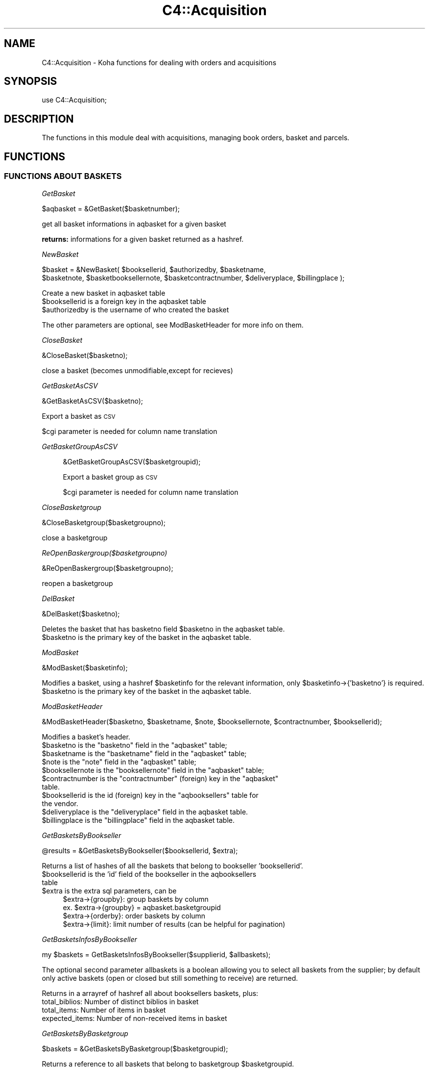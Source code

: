 .\" Automatically generated by Pod::Man 2.25 (Pod::Simple 3.16)
.\"
.\" Standard preamble:
.\" ========================================================================
.de Sp \" Vertical space (when we can't use .PP)
.if t .sp .5v
.if n .sp
..
.de Vb \" Begin verbatim text
.ft CW
.nf
.ne \\$1
..
.de Ve \" End verbatim text
.ft R
.fi
..
.\" Set up some character translations and predefined strings.  \*(-- will
.\" give an unbreakable dash, \*(PI will give pi, \*(L" will give a left
.\" double quote, and \*(R" will give a right double quote.  \*(C+ will
.\" give a nicer C++.  Capital omega is used to do unbreakable dashes and
.\" therefore won't be available.  \*(C` and \*(C' expand to `' in nroff,
.\" nothing in troff, for use with C<>.
.tr \(*W-
.ds C+ C\v'-.1v'\h'-1p'\s-2+\h'-1p'+\s0\v'.1v'\h'-1p'
.ie n \{\
.    ds -- \(*W-
.    ds PI pi
.    if (\n(.H=4u)&(1m=24u) .ds -- \(*W\h'-12u'\(*W\h'-12u'-\" diablo 10 pitch
.    if (\n(.H=4u)&(1m=20u) .ds -- \(*W\h'-12u'\(*W\h'-8u'-\"  diablo 12 pitch
.    ds L" ""
.    ds R" ""
.    ds C` ""
.    ds C' ""
'br\}
.el\{\
.    ds -- \|\(em\|
.    ds PI \(*p
.    ds L" ``
.    ds R" ''
'br\}
.\"
.\" Escape single quotes in literal strings from groff's Unicode transform.
.ie \n(.g .ds Aq \(aq
.el       .ds Aq '
.\"
.\" If the F register is turned on, we'll generate index entries on stderr for
.\" titles (.TH), headers (.SH), subsections (.SS), items (.Ip), and index
.\" entries marked with X<> in POD.  Of course, you'll have to process the
.\" output yourself in some meaningful fashion.
.ie \nF \{\
.    de IX
.    tm Index:\\$1\t\\n%\t"\\$2"
..
.    nr % 0
.    rr F
.\}
.el \{\
.    de IX
..
.\}
.\"
.\" Accent mark definitions (@(#)ms.acc 1.5 88/02/08 SMI; from UCB 4.2).
.\" Fear.  Run.  Save yourself.  No user-serviceable parts.
.    \" fudge factors for nroff and troff
.if n \{\
.    ds #H 0
.    ds #V .8m
.    ds #F .3m
.    ds #[ \f1
.    ds #] \fP
.\}
.if t \{\
.    ds #H ((1u-(\\\\n(.fu%2u))*.13m)
.    ds #V .6m
.    ds #F 0
.    ds #[ \&
.    ds #] \&
.\}
.    \" simple accents for nroff and troff
.if n \{\
.    ds ' \&
.    ds ` \&
.    ds ^ \&
.    ds , \&
.    ds ~ ~
.    ds /
.\}
.if t \{\
.    ds ' \\k:\h'-(\\n(.wu*8/10-\*(#H)'\'\h"|\\n:u"
.    ds ` \\k:\h'-(\\n(.wu*8/10-\*(#H)'\`\h'|\\n:u'
.    ds ^ \\k:\h'-(\\n(.wu*10/11-\*(#H)'^\h'|\\n:u'
.    ds , \\k:\h'-(\\n(.wu*8/10)',\h'|\\n:u'
.    ds ~ \\k:\h'-(\\n(.wu-\*(#H-.1m)'~\h'|\\n:u'
.    ds / \\k:\h'-(\\n(.wu*8/10-\*(#H)'\z\(sl\h'|\\n:u'
.\}
.    \" troff and (daisy-wheel) nroff accents
.ds : \\k:\h'-(\\n(.wu*8/10-\*(#H+.1m+\*(#F)'\v'-\*(#V'\z.\h'.2m+\*(#F'.\h'|\\n:u'\v'\*(#V'
.ds 8 \h'\*(#H'\(*b\h'-\*(#H'
.ds o \\k:\h'-(\\n(.wu+\w'\(de'u-\*(#H)/2u'\v'-.3n'\*(#[\z\(de\v'.3n'\h'|\\n:u'\*(#]
.ds d- \h'\*(#H'\(pd\h'-\w'~'u'\v'-.25m'\f2\(hy\fP\v'.25m'\h'-\*(#H'
.ds D- D\\k:\h'-\w'D'u'\v'-.11m'\z\(hy\v'.11m'\h'|\\n:u'
.ds th \*(#[\v'.3m'\s+1I\s-1\v'-.3m'\h'-(\w'I'u*2/3)'\s-1o\s+1\*(#]
.ds Th \*(#[\s+2I\s-2\h'-\w'I'u*3/5'\v'-.3m'o\v'.3m'\*(#]
.ds ae a\h'-(\w'a'u*4/10)'e
.ds Ae A\h'-(\w'A'u*4/10)'E
.    \" corrections for vroff
.if v .ds ~ \\k:\h'-(\\n(.wu*9/10-\*(#H)'\s-2\u~\d\s+2\h'|\\n:u'
.if v .ds ^ \\k:\h'-(\\n(.wu*10/11-\*(#H)'\v'-.4m'^\v'.4m'\h'|\\n:u'
.    \" for low resolution devices (crt and lpr)
.if \n(.H>23 .if \n(.V>19 \
\{\
.    ds : e
.    ds 8 ss
.    ds o a
.    ds d- d\h'-1'\(ga
.    ds D- D\h'-1'\(hy
.    ds th \o'bp'
.    ds Th \o'LP'
.    ds ae ae
.    ds Ae AE
.\}
.rm #[ #] #H #V #F C
.\" ========================================================================
.\"
.IX Title "C4::Acquisition 3pm"
.TH C4::Acquisition 3pm "2013-12-04" "perl v5.14.2" "User Contributed Perl Documentation"
.\" For nroff, turn off justification.  Always turn off hyphenation; it makes
.\" way too many mistakes in technical documents.
.if n .ad l
.nh
.SH "NAME"
C4::Acquisition \- Koha functions for dealing with orders and acquisitions
.SH "SYNOPSIS"
.IX Header "SYNOPSIS"
use C4::Acquisition;
.SH "DESCRIPTION"
.IX Header "DESCRIPTION"
The functions in this module deal with acquisitions, managing book
orders, basket and parcels.
.SH "FUNCTIONS"
.IX Header "FUNCTIONS"
.SS "\s-1FUNCTIONS\s0 \s-1ABOUT\s0 \s-1BASKETS\s0"
.IX Subsection "FUNCTIONS ABOUT BASKETS"
\fIGetBasket\fR
.IX Subsection "GetBasket"
.PP
.Vb 1
\&  $aqbasket = &GetBasket($basketnumber);
.Ve
.PP
get all basket informations in aqbasket for a given basket
.PP
\&\fBreturns:\fR informations for a given basket returned as a hashref.
.PP
\fINewBasket\fR
.IX Subsection "NewBasket"
.PP
.Vb 2
\&  $basket = &NewBasket( $booksellerid, $authorizedby, $basketname, 
\&      $basketnote, $basketbooksellernote, $basketcontractnumber, $deliveryplace, $billingplace );
.Ve
.PP
Create a new basket in aqbasket table
.ie n .IP "$booksellerid is a foreign key in the aqbasket table" 4
.el .IP "\f(CW$booksellerid\fR is a foreign key in the aqbasket table" 4
.IX Item "$booksellerid is a foreign key in the aqbasket table"
.PD 0
.ie n .IP "$authorizedby is the username of who created the basket" 4
.el .IP "\f(CW$authorizedby\fR is the username of who created the basket" 4
.IX Item "$authorizedby is the username of who created the basket"
.PD
.PP
The other parameters are optional, see ModBasketHeader for more info on them.
.PP
\fICloseBasket\fR
.IX Subsection "CloseBasket"
.PP
.Vb 1
\&  &CloseBasket($basketno);
.Ve
.PP
close a basket (becomes unmodifiable,except for recieves)
.PP
\fIGetBasketAsCSV\fR
.IX Subsection "GetBasketAsCSV"
.PP
.Vb 1
\&  &GetBasketAsCSV($basketno);
.Ve
.PP
Export a basket as \s-1CSV\s0
.PP
\&\f(CW$cgi\fR parameter is needed for column name translation
.PP
\fIGetBasketGroupAsCSV\fR
.IX Subsection "GetBasketGroupAsCSV"
.Sp
.RS 4
&GetBasketGroupAsCSV($basketgroupid);
.Sp
Export a basket group as \s-1CSV\s0
.Sp
\&\f(CW$cgi\fR parameter is needed for column name translation
.RE
.PP
\fICloseBasketgroup\fR
.IX Subsection "CloseBasketgroup"
.PP
.Vb 1
\&  &CloseBasketgroup($basketgroupno);
.Ve
.PP
close a basketgroup
.PP
\fIReOpenBaskergroup($basketgroupno)\fR
.IX Subsection "ReOpenBaskergroup($basketgroupno)"
.PP
.Vb 1
\&  &ReOpenBaskergroup($basketgroupno);
.Ve
.PP
reopen a basketgroup
.PP
\fIDelBasket\fR
.IX Subsection "DelBasket"
.PP
.Vb 1
\&  &DelBasket($basketno);
.Ve
.PP
Deletes the basket that has basketno field \f(CW$basketno\fR in the aqbasket table.
.ie n .IP "$basketno is the primary key of the basket in the aqbasket table." 4
.el .IP "\f(CW$basketno\fR is the primary key of the basket in the aqbasket table." 4
.IX Item "$basketno is the primary key of the basket in the aqbasket table."
.PP
\fIModBasket\fR
.IX Subsection "ModBasket"
.PP
.Vb 1
\&  &ModBasket($basketinfo);
.Ve
.PP
Modifies a basket, using a hashref \f(CW$basketinfo\fR for the relevant information, only \f(CW$basketinfo\fR\->{'basketno'} is required.
.ie n .IP "$basketno is the primary key of the basket in the aqbasket table." 4
.el .IP "\f(CW$basketno\fR is the primary key of the basket in the aqbasket table." 4
.IX Item "$basketno is the primary key of the basket in the aqbasket table."
.PP
\fIModBasketHeader\fR
.IX Subsection "ModBasketHeader"
.PP
.Vb 1
\&  &ModBasketHeader($basketno, $basketname, $note, $booksellernote, $contractnumber, $booksellerid);
.Ve
.PP
Modifies a basket's header.
.ie n .IP "$basketno is the ""basketno"" field in the ""aqbasket"" table;" 4
.el .IP "\f(CW$basketno\fR is the ``basketno'' field in the ``aqbasket'' table;" 4
.IX Item "$basketno is the basketno field in the aqbasket table;"
.PD 0
.ie n .IP "$basketname is the ""basketname"" field in the ""aqbasket"" table;" 4
.el .IP "\f(CW$basketname\fR is the ``basketname'' field in the ``aqbasket'' table;" 4
.IX Item "$basketname is the basketname field in the aqbasket table;"
.ie n .IP "$note is the ""note"" field in the ""aqbasket"" table;" 4
.el .IP "\f(CW$note\fR is the ``note'' field in the ``aqbasket'' table;" 4
.IX Item "$note is the note field in the aqbasket table;"
.ie n .IP "$booksellernote is the ""booksellernote"" field in the ""aqbasket"" table;" 4
.el .IP "\f(CW$booksellernote\fR is the ``booksellernote'' field in the ``aqbasket'' table;" 4
.IX Item "$booksellernote is the booksellernote field in the aqbasket table;"
.ie n .IP "$contractnumber is the ""contractnumber"" (foreign) key in the ""aqbasket"" table." 4
.el .IP "\f(CW$contractnumber\fR is the ``contractnumber'' (foreign) key in the ``aqbasket'' table." 4
.IX Item "$contractnumber is the contractnumber (foreign) key in the aqbasket table."
.ie n .IP "$booksellerid is the id (foreign) key in the ""aqbooksellers"" table for the vendor." 4
.el .IP "\f(CW$booksellerid\fR is the id (foreign) key in the ``aqbooksellers'' table for the vendor." 4
.IX Item "$booksellerid is the id (foreign) key in the aqbooksellers table for the vendor."
.ie n .IP "$deliveryplace is the ""deliveryplace"" field in the aqbasket table." 4
.el .IP "\f(CW$deliveryplace\fR is the ``deliveryplace'' field in the aqbasket table." 4
.IX Item "$deliveryplace is the deliveryplace field in the aqbasket table."
.ie n .IP "$billingplace is the ""billingplace"" field in the aqbasket table." 4
.el .IP "\f(CW$billingplace\fR is the ``billingplace'' field in the aqbasket table." 4
.IX Item "$billingplace is the billingplace field in the aqbasket table."
.PD
.PP
\fIGetBasketsByBookseller\fR
.IX Subsection "GetBasketsByBookseller"
.PP
.Vb 1
\&  @results = &GetBasketsByBookseller($booksellerid, $extra);
.Ve
.PP
Returns a list of hashes of all the baskets that belong to bookseller 'booksellerid'.
.ie n .IP "$booksellerid is the 'id' field of the bookseller in the aqbooksellers table" 4
.el .IP "\f(CW$booksellerid\fR is the 'id' field of the bookseller in the aqbooksellers table" 4
.IX Item "$booksellerid is the 'id' field of the bookseller in the aqbooksellers table"
.PD 0
.ie n .IP "$extra is the extra sql parameters, can be" 4
.el .IP "\f(CW$extra\fR is the extra sql parameters, can be" 4
.IX Item "$extra is the extra sql parameters, can be"
.PD
.Vb 4
\& $extra\->{groupby}: group baskets by column
\&    ex. $extra\->{groupby} = aqbasket.basketgroupid
\& $extra\->{orderby}: order baskets by column
\& $extra\->{limit}: limit number of results (can be helpful for pagination)
.Ve
.PP
\fIGetBasketsInfosByBookseller\fR
.IX Subsection "GetBasketsInfosByBookseller"
.PP
.Vb 1
\&    my $baskets = GetBasketsInfosByBookseller($supplierid, $allbaskets);
.Ve
.PP
The optional second parameter allbaskets is a boolean allowing you to
select all baskets from the supplier; by default only active baskets (open or 
closed but still something to receive) are returned.
.PP
Returns in a arrayref of hashref all about booksellers baskets, plus:
    total_biblios: Number of distinct biblios in basket
    total_items: Number of items in basket
    expected_items: Number of non-received items in basket
.PP
\fIGetBasketsByBasketgroup\fR
.IX Subsection "GetBasketsByBasketgroup"
.PP
.Vb 1
\&  $baskets = &GetBasketsByBasketgroup($basketgroupid);
.Ve
.PP
Returns a reference to all baskets that belong to basketgroup \f(CW$basketgroupid\fR.
.PP
\fINewBasketgroup\fR
.IX Subsection "NewBasketgroup"
.PP
.Vb 1
\&  $basketgroupid = NewBasketgroup(\e%hashref);
.Ve
.PP
Adds a basketgroup to the aqbasketgroups table, and add the initial baskets to it.
.PP
\&\f(CW$hashref\fR\->{'booksellerid'} is the 'id' field of the bookseller in the aqbooksellers table,
.PP
\&\f(CW$hashref\fR\->{'name'} is the 'name' field of the basketgroup in the aqbasketgroups table,
.PP
\&\f(CW$hashref\fR\->{'basketlist'} is a list reference of the 'id's of the baskets that belong to this group,
.PP
\&\f(CW$hashref\fR\->{'billingplace'} is the 'billingplace' field of the basketgroup in the aqbasketgroups table,
.PP
\&\f(CW$hashref\fR\->{'deliveryplace'} is the 'deliveryplace' field of the basketgroup in the aqbasketgroups table,
.PP
\&\f(CW$hashref\fR\->{'freedeliveryplace'} is the 'freedeliveryplace' field of the basketgroup in the aqbasketgroups table,
.PP
\&\f(CW$hashref\fR\->{'deliverycomment'} is the 'deliverycomment' field of the basketgroup in the aqbasketgroups table,
.PP
\&\f(CW$hashref\fR\->{'closed'} is the 'closed' field of the aqbasketgroups table, it is false if 0, true otherwise.
.PP
\fIModBasketgroup\fR
.IX Subsection "ModBasketgroup"
.PP
.Vb 1
\&  ModBasketgroup(\e%hashref);
.Ve
.PP
Modifies a basketgroup in the aqbasketgroups table, and add the baskets to it.
.PP
\&\f(CW$hashref\fR\->{'id'} is the 'id' field of the basketgroup in the aqbasketgroup table, this parameter is mandatory,
.PP
\&\f(CW$hashref\fR\->{'name'} is the 'name' field of the basketgroup in the aqbasketgroups table,
.PP
\&\f(CW$hashref\fR\->{'basketlist'} is a list reference of the 'id's of the baskets that belong to this group,
.PP
\&\f(CW$hashref\fR\->{'billingplace'} is the 'billingplace' field of the basketgroup in the aqbasketgroups table,
.PP
\&\f(CW$hashref\fR\->{'deliveryplace'} is the 'deliveryplace' field of the basketgroup in the aqbasketgroups table,
.PP
\&\f(CW$hashref\fR\->{'freedeliveryplace'} is the 'freedeliveryplace' field of the basketgroup in the aqbasketgroups table,
.PP
\&\f(CW$hashref\fR\->{'deliverycomment'} is the 'deliverycomment' field of the basketgroup in the aqbasketgroups table,
.PP
\&\f(CW$hashref\fR\->{'closed'} is the 'closed' field of the aqbasketgroups table, it is false if 0, true otherwise.
.PP
\fIDelBasketgroup\fR
.IX Subsection "DelBasketgroup"
.PP
.Vb 1
\&  DelBasketgroup($basketgroupid);
.Ve
.PP
Deletes a basketgroup in the aqbasketgroups table, and removes the reference to it from the baskets,
.ie n .IP "$basketgroupid is the 'id' field of the basket in the aqbasketgroup table" 4
.el .IP "\f(CW$basketgroupid\fR is the 'id' field of the basket in the aqbasketgroup table" 4
.IX Item "$basketgroupid is the 'id' field of the basket in the aqbasketgroup table"
.SS "\s-1FUNCTIONS\s0 \s-1ABOUT\s0 \s-1ORDERS\s0"
.IX Subsection "FUNCTIONS ABOUT ORDERS"
\fIGetBasketgroup\fR
.IX Subsection "GetBasketgroup"
.PP
.Vb 1
\&  $basketgroup = &GetBasketgroup($basketgroupid);
.Ve
.PP
Returns a reference to the hash containing all infermation about the basketgroup.
.PP
\fIGetBasketgroups\fR
.IX Subsection "GetBasketgroups"
.PP
.Vb 1
\&  $basketgroups = &GetBasketgroups($booksellerid);
.Ve
.PP
Returns a reference to the array of all the basketgroups of bookseller \f(CW$booksellerid\fR.
.SS "\s-1FUNCTIONS\s0 \s-1ABOUT\s0 \s-1ORDERS\s0"
.IX Subsection "FUNCTIONS ABOUT ORDERS"
\fIGetPendingOrders\fR
.IX Subsection "GetPendingOrders"
.PP
\&\f(CW$orders\fR = &GetPendingOrders($supplierid,$grouped,$owner,$basketno,$ordernumber,$search,$ean);
.PP
Finds pending orders from the bookseller with the given \s-1ID\s0. Ignores
completed and cancelled orders.
.PP
\&\f(CW$booksellerid\fR contains the bookseller identifier
\&\f(CW$owner\fR contains 0 or 1. 0 means any owner. 1 means only the list of orders entered by the user itself.
\&\f(CW$grouped\fR is a boolean that, if set to 1 will group all order lines of the same basket
in a single result line
\&\f(CW$orders\fR is a reference-to-array; each element is a reference-to-hash.
.PP
Used also by the filter in parcel.pl
I have added:
.PP
\&\f(CW$ordernumber\fR
\&\f(CW$search\fR
\&\f(CW$ean\fR
.PP
These give the value of the corresponding field in the aqorders table
of the Koha database.
.PP
Results are ordered from most to least recent.
.PP
\fIGetOrders\fR
.IX Subsection "GetOrders"
.PP
.Vb 1
\&  @orders = &GetOrders($basketnumber, $orderby);
.Ve
.PP
Looks up the pending (non-cancelled) orders with the given basket
number. If \f(CW$booksellerID\fR is non-empty, only orders from that seller
are returned.
.PP
return :
\&\f(CW&basket\fR returns a two-element array. \f(CW@orders\fR is an array of
references-to-hash, whose keys are the fields from the aqorders,
biblio, and biblioitems tables in the Koha database.
.PP
\fIGetOrdersByBiblionumber\fR
.IX Subsection "GetOrdersByBiblionumber"
.PP
.Vb 1
\&  @orders = &GetOrdersByBiblionumber($biblionumber);
.Ve
.PP
Looks up the orders with linked to a specific \f(CW$biblionumber\fR, including
cancelled orders and received orders.
.PP
return :
\&\f(CW@orders\fR is an array of references-to-hash, whose keys are the
fields from the aqorders, biblio, and biblioitems tables in the Koha database.
.PP
\fIGetOrder\fR
.IX Subsection "GetOrder"
.PP
.Vb 1
\&  $order = &GetOrder($ordernumber);
.Ve
.PP
Looks up an order by order number.
.PP
Returns a reference-to-hash describing the order. The keys of
\&\f(CW$order\fR are fields from the biblio, biblioitems, aqorders tables of the Koha database.
.PP
\fIGetLastOrderNotReceivedFromSubscriptionid\fR
.IX Subsection "GetLastOrderNotReceivedFromSubscriptionid"
.PP
.Vb 1
\&  $order = &GetLastOrderNotReceivedFromSubscriptionid($subscriptionid);
.Ve
.PP
Returns a reference-to-hash describing the last order not received for a subscription.
.PP
\fIGetLastOrderReceivedFromSubscriptionid\fR
.IX Subsection "GetLastOrderReceivedFromSubscriptionid"
.PP
.Vb 1
\&  $order = &GetLastOrderReceivedFromSubscriptionid($subscriptionid);
.Ve
.PP
Returns a reference-to-hash describing the last order received for a subscription.
.PP
\fINewOrder\fR
.IX Subsection "NewOrder"
.PP
.Vb 1
\&  &NewOrder(\e%hashref);
.Ve
.PP
Adds a new order to the database. Any argument that isn't described
below is the new value of the field with the same name in the aqorders
table of the Koha database.
.ie n .IP "$hashref\->{'basketno'} is the basketno foreign key in aqorders, it is mandatory" 4
.el .IP "\f(CW$hashref\fR\->{'basketno'} is the basketno foreign key in aqorders, it is mandatory" 4
.IX Item "$hashref->{'basketno'} is the basketno foreign key in aqorders, it is mandatory"
.PD 0
.ie n .IP "$hashref\->{'ordernumber'} is a ""minimum order number.""" 4
.el .IP "\f(CW$hashref\fR\->{'ordernumber'} is a ``minimum order number.''" 4
.IX Item "$hashref->{'ordernumber'} is a minimum order number."
.ie n .IP "$hashref\->{'budgetdate'} is effectively ignored. If it's undef (anything false) or the string 'now', the current day is used. Else, the upcoming July 1st is used." 4
.el .IP "\f(CW$hashref\fR\->{'budgetdate'} is effectively ignored. If it's undef (anything false) or the string 'now', the current day is used. Else, the upcoming July 1st is used." 4
.IX Item "$hashref->{'budgetdate'} is effectively ignored. If it's undef (anything false) or the string 'now', the current day is used. Else, the upcoming July 1st is used."
.ie n .IP "$hashref\->{'subscription'} may be either ""yes"", or anything else for ""no""." 4
.el .IP "\f(CW$hashref\fR\->{'subscription'} may be either ``yes'', or anything else for ``no''." 4
.IX Item "$hashref->{'subscription'} may be either yes, or anything else for no."
.ie n .IP "$hashref\->{'uncertainprice'} may be 0 for ""the price is known"" or 1 for ""the price is uncertain""" 4
.el .IP "\f(CW$hashref\fR\->{'uncertainprice'} may be 0 for ``the price is known'' or 1 for ``the price is uncertain''" 4
.IX Item "$hashref->{'uncertainprice'} may be 0 for the price is known or 1 for the price is uncertain"
.IP "defaults entrydate to Now" 4
.IX Item "defaults entrydate to Now"
.PD
The following keys are used: \*(L"biblionumber\*(R", \*(L"title\*(R", \*(L"basketno\*(R", \*(L"quantity\*(R", \*(L"notes\*(R", \*(L"rrp\*(R", \*(L"ecost\*(R", \*(L"gstrate\*(R", \*(L"unitprice\*(R", \*(L"subscription\*(R", \*(L"sort1\*(R", \*(L"sort2\*(R", \*(L"booksellerinvoicenumber\*(R", \*(L"listprice\*(R", \*(L"budgetdate\*(R", \*(L"purchaseordernumber\*(R", \*(L"branchcode\*(R", \*(L"booksellerinvoicenumber\*(R", \*(L"budget_id\*(R".
.PP
\fINewOrderItem\fR
.IX Subsection "NewOrderItem"
.PP
.Vb 1
\&  &NewOrderItem();
.Ve
.PP
\fIModOrder\fR
.IX Subsection "ModOrder"
.PP
.Vb 1
\&  &ModOrder(\e%hashref);
.Ve
.PP
Modifies an existing order. Updates the order with order number
\&\f(CW$hashref\fR\->{'ordernumber'} and biblionumber \f(CW$hashref\fR\->{'biblionumber'}. All 
other keys of the hash update the fields with the same name in the aqorders 
table of the Koha database.
.PP
\fIModItemOrder\fR
.IX Subsection "ModItemOrder"
.PP
.Vb 1
\&    ModItemOrder($itemnumber, $ordernumber);
.Ve
.PP
Modifies the ordernumber of an item in aqorders_items.
.PP
\fIGetCancelledOrders\fR
.IX Subsection "GetCancelledOrders"
.PP
.Vb 1
\&  my @orders = GetCancelledOrders($basketno, $orderby);
.Ve
.PP
Returns cancelled orders for a basket
.PP
\fIModReceiveOrder\fR
.IX Subsection "ModReceiveOrder"
.PP
.Vb 2
\&  &ModReceiveOrder($biblionumber, $ordernumber, $quantityreceived, $user,
\&    $cost, $ecost, $invoiceid, rrp, budget_id, datereceived, \e@received_itemnumbers);
.Ve
.PP
Updates an order, to reflect the fact that it was received, at least
in part. All arguments not mentioned below update the fields with the
same name in the aqorders table of the Koha database.
.PP
If a partial order is received, splits the order into two.
.PP
Updates the order with bibilionumber \f(CW$biblionumber\fR and ordernumber
\&\f(CW$ordernumber\fR.
.PP
\fICancelReceipt\fR
.IX Subsection "CancelReceipt"
.PP
.Vb 1
\&    my $parent_ordernumber = CancelReceipt($ordernumber);
\&
\&    Cancel an order line receipt and update the parent order line, as if no
\&    receipt was made.
\&    If items are created at receipt (AcqCreateItem = receiving) then delete
\&    these items.
.Ve
.PP
\fISearchOrder\fR
.IX Subsection "SearchOrder"
.PP
\&\f(CW@results\fR = &SearchOrder($search, \f(CW$biblionumber\fR, \f(CW$complete\fR);
.PP
Searches for orders.
.PP
\&\f(CW$search\fR may take one of several forms: if it is an \s-1ISBN\s0,
\&\f(CW&ordersearch\fR returns orders with that \s-1ISBN\s0. If \f(CW$search\fR is an
order number, \f(CW&ordersearch\fR returns orders with that order number
and biblionumber \f(CW$biblionumber\fR. Otherwise, \f(CW$search\fR is considered
to be a space-separated list of search terms; in this case, all of the
terms must appear in the title (matching the beginning of title
words).
.PP
If \f(CW$complete\fR is \f(CW\*(C`yes\*(C'\fR, the results will include only completed
orders. In any case, \f(CW&ordersearch\fR ignores cancelled orders.
.PP
\&\f(CW&ordersearch\fR returns an array.
\&\f(CW@results\fR is an array of references-to-hash with the following keys:
.ie n .IP """author""" 4
.el .IP "\f(CWauthor\fR" 4
.IX Item "author"
.PD 0
.ie n .IP """seriestitle""" 4
.el .IP "\f(CWseriestitle\fR" 4
.IX Item "seriestitle"
.ie n .IP """branchcode""" 4
.el .IP "\f(CWbranchcode\fR" 4
.IX Item "branchcode"
.ie n .IP """budget_id""" 4
.el .IP "\f(CWbudget_id\fR" 4
.IX Item "budget_id"
.PD
.PP
\fIDelOrder\fR
.IX Subsection "DelOrder"
.PP
.Vb 1
\&  &DelOrder($biblionumber, $ordernumber);
.Ve
.PP
Cancel the order with the given order and biblio numbers. It does not
delete any entries in the aqorders table, it merely marks them as
cancelled.
.SS "\s-1FUNCTIONS\s0 \s-1ABOUT\s0 \s-1PARCELS\s0"
.IX Subsection "FUNCTIONS ABOUT PARCELS"
\fIGetParcel\fR
.IX Subsection "GetParcel"
.PP
.Vb 1
\&  @results = &GetParcel($booksellerid, $code, $date);
.Ve
.PP
Looks up all of the received items from the supplier with the given
bookseller \s-1ID\s0 at the given date, for the given code (bookseller Invoice number). Ignores cancelled and completed orders.
.PP
\&\f(CW@results\fR is an array of references-to-hash. The keys of each element are fields from
the aqorders, biblio, and biblioitems tables of the Koha database.
.PP
\&\f(CW@results\fR is sorted alphabetically by book title.
.PP
\fIGetParcels\fR
.IX Subsection "GetParcels"
.PP
.Vb 1
\&  $results = &GetParcels($bookseller, $order, $code, $datefrom, $dateto);
.Ve
.PP
get a lists of parcels.
.PP
* Input arg :
.ie n .IP "$bookseller is the bookseller this function has to get parcels." 4
.el .IP "\f(CW$bookseller\fR is the bookseller this function has to get parcels." 4
.IX Item "$bookseller is the bookseller this function has to get parcels."
.PD 0
.ie n .IP "$order To know on what criteria the results list has to be ordered." 4
.el .IP "\f(CW$order\fR To know on what criteria the results list has to be ordered." 4
.IX Item "$order To know on what criteria the results list has to be ordered."
.ie n .IP "$code is the booksellerinvoicenumber." 4
.el .IP "\f(CW$code\fR is the booksellerinvoicenumber." 4
.IX Item "$code is the booksellerinvoicenumber."
.ie n .IP "$datefrom & $dateto to know on what date this function has to filter its search." 4
.el .IP "\f(CW$datefrom\fR & \f(CW$dateto\fR to know on what date this function has to filter its search." 4
.IX Item "$datefrom & $dateto to know on what date this function has to filter its search."
.PD
.PP
* return:
a pointer on a hash list containing parcel informations as such :
.IP "Creation date" 4
.IX Item "Creation date"
.PD 0
.IP "Last operation" 4
.IX Item "Last operation"
.IP "Number of biblio" 4
.IX Item "Number of biblio"
.IP "Number of items" 4
.IX Item "Number of items"
.PD
.PP
\fIGetLateOrders\fR
.IX Subsection "GetLateOrders"
.PP
.Vb 1
\&  @results = &GetLateOrders;
.Ve
.PP
Searches for bookseller with late orders.
.PP
return:
the table of supplier with late issues. This table is full of hashref.
.PP
\fIGetHistory\fR
.IX Subsection "GetHistory"
.PP
.Vb 1
\&  (\e@order_loop, $total_qty, $total_price, $total_qtyreceived) = GetHistory( %params );
.Ve
.PP
Retreives some acquisition history information
.PP
params:  
  title
  author
  name
  from_placed_on
  to_placed_on
  basket                  \- search both basket name and number
  booksellerinvoicenumber
.PP
returns:
    \f(CW$order_loop\fR is a list of hashrefs that each look like this:
            {
                'author'           => 'Twain, Mark',
                'basketno'         => '1',
                'biblionumber'     => '215',
                'count'            => 1,
                'creationdate'     => '\s-1MM/DD/YYYY\s0',
                'datereceived'     => undef,
                'ecost'            => '1.00',
                'id'               => '1',
                'invoicenumber'    => undef,
                'name'             => '',
                'ordernumber'      => '1',
                'quantity'         => 1,
                'quantityreceived' => undef,
                'title'            => 'The Adventures of Huckleberry Finn'
            }
    \f(CW$total_qty\fR is the sum of all of the quantities in \f(CW$order_loop\fR
    \f(CW$total_price\fR is the cost of each in \f(CW$order_loop\fR times the quantity
    \f(CW$total_qtyreceived\fR is the sum of all of the quantityreceived entries in \f(CW$order_loop\fR
.SS "GetRecentAcqui"
.IX Subsection "GetRecentAcqui"
.Vb 1
\&  $results = GetRecentAcqui($days);
.Ve
.PP
\&\f(CW$results\fR is a ref to a table which containts hashref
.PP
\fIGetContracts\fR
.IX Subsection "GetContracts"
.PP
.Vb 1
\&  $contractlist = &GetContracts($booksellerid, $activeonly);
.Ve
.PP
Looks up the contracts that belong to a bookseller
.PP
Returns a list of contracts
.ie n .IP "$booksellerid is the ""id"" field in the ""aqbooksellers"" table." 4
.el .IP "\f(CW$booksellerid\fR is the ``id'' field in the ``aqbooksellers'' table." 4
.IX Item "$booksellerid is the id field in the aqbooksellers table."
.PD 0
.ie n .IP "$activeonly if exists get only contracts that are still active." 4
.el .IP "\f(CW$activeonly\fR if exists get only contracts that are still active." 4
.IX Item "$activeonly if exists get only contracts that are still active."
.PD
.PP
\fIGetContract\fR
.IX Subsection "GetContract"
.PP
.Vb 1
\&  $contract = &GetContract($contractID);
.Ve
.PP
Looks up the contract that has \s-1PRIMKEY\s0 (contractnumber) value \f(CW$contractID\fR
.PP
Returns a contract
.PP
\fIAddClaim\fR
.IX Subsection "AddClaim"
.Sp
.RS 4
&AddClaim($ordernumber);
.Sp
Add a claim for an order
.RE
.PP
\fIGetInvoices\fR
.IX Subsection "GetInvoices"
.PP
.Vb 10
\&    my @invoices = GetInvoices(
\&        invoicenumber => $invoicenumber,
\&        suppliername => $suppliername,
\&        shipmentdatefrom => $shipmentdatefrom, # ISO format
\&        shipmentdateto => $shipmentdateto, # ISO format
\&        billingdatefrom => $billingdatefrom, # ISO format
\&        billingdateto => $billingdateto, # ISO format
\&        isbneanissn => $isbn_or_ean_or_issn,
\&        title => $title,
\&        author => $author,
\&        publisher => $publisher,
\&        publicationyear => $publicationyear,
\&        branchcode => $branchcode,
\&        order_by => $order_by
\&    );
.Ve
.PP
Return a list of invoices that match all given criteria.
.PP
\&\f(CW$order_by\fR is \*(L"column_name (asc|desc)\*(R", where column_name is any of
\&'invoicenumber', 'booksellerid', 'shipmentdate', 'billingdate', 'closedate',
\&'shipmentcost', 'shipmentcost_budgetid'.
.PP
asc is the default if omitted
.PP
\fIGetInvoice\fR
.IX Subsection "GetInvoice"
.PP
.Vb 1
\&    my $invoice = GetInvoice($invoiceid);
.Ve
.PP
Get informations about invoice with given \f(CW$invoiceid\fR
.PP
Return a hash filled with aqinvoices.* fields
.PP
\fIGetInvoiceDetails\fR
.IX Subsection "GetInvoiceDetails"
.PP
.Vb 1
\&    my $invoice = GetInvoiceDetails($invoiceid)
.Ve
.PP
Return informations about an invoice + the list of related order lines
.PP
Orders informations are in \f(CW$invoice\fR\->{orders} (array ref)
.PP
\fIAddInvoice\fR
.IX Subsection "AddInvoice"
.PP
.Vb 9
\&    my $invoiceid = AddInvoice(
\&        invoicenumber => $invoicenumber,
\&        booksellerid => $booksellerid,
\&        shipmentdate => $shipmentdate,
\&        billingdate => $billingdate,
\&        closedate => $closedate,
\&        shipmentcost => $shipmentcost,
\&        shipmentcost_budgetid => $shipmentcost_budgetid
\&    );
.Ve
.PP
Create a new invoice and return its id or undef if it fails.
.PP
\fIModInvoice\fR
.IX Subsection "ModInvoice"
.PP
.Vb 10
\&    ModInvoice(
\&        invoiceid => $invoiceid,    # Mandatory
\&        invoicenumber => $invoicenumber,
\&        booksellerid => $booksellerid,
\&        shipmentdate => $shipmentdate,
\&        billingdate => $billingdate,
\&        closedate => $closedate,
\&        shipmentcost => $shipmentcost,
\&        shipmentcost_budgetid => $shipmentcost_budgetid
\&    );
.Ve
.PP
Modify an invoice, invoiceid is mandatory.
.PP
Return undef if it fails.
.PP
\fICloseInvoice\fR
.IX Subsection "CloseInvoice"
.PP
.Vb 1
\&    CloseInvoice($invoiceid);
.Ve
.PP
Close an invoice.
.PP
Equivalent to ModInvoice(invoiceid => \f(CW$invoiceid\fR, closedate => undef);
.PP
\fIReopenInvoice\fR
.IX Subsection "ReopenInvoice"
.PP
.Vb 1
\&    ReopenInvoice($invoiceid);
.Ve
.PP
Reopen an invoice
.PP
Equivalent to ModInvoice(invoiceid => \f(CW$invoiceid\fR, closedate => C4::Dates\->\fInew()\fR\->output('iso'))
.PP
\fIDelInvoice\fR
.IX Subsection "DelInvoice"
.PP
.Vb 1
\&    DelInvoice($invoiceid);
.Ve
.PP
Delete an invoice if there are no items attached to it.
.SH "AUTHOR"
.IX Header "AUTHOR"
Koha Development Team <http://koha\-community.org/>
